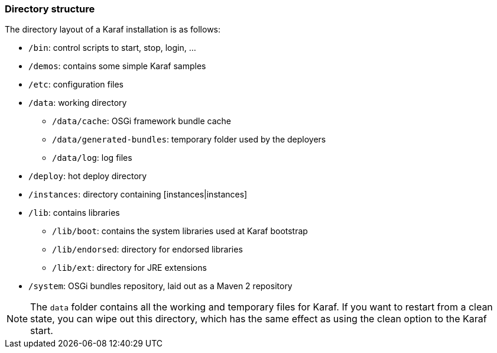 //
// Licensed under the Apache License, Version 2.0 (the "License");
// you may not use this file except in compliance with the License.
// You may obtain a copy of the License at
//
//      http://www.apache.org/licenses/LICENSE-2.0
//
// Unless required by applicable law or agreed to in writing, software
// distributed under the License is distributed on an "AS IS" BASIS,
// WITHOUT WARRANTIES OR CONDITIONS OF ANY KIND, either express or implied.
// See the License for the specific language governing permissions and
// limitations under the License.
//

=== Directory structure

The directory layout of a Karaf installation is as follows:

* `/bin`: control scripts to start, stop, login, ...
* `/demos`: contains some simple Karaf samples
* `/etc`: configuration files
* `/data`: working directory
** `/data/cache`: OSGi framework bundle cache
** `/data/generated-bundles`: temporary folder used by the deployers
** `/data/log`: log files
* `/deploy`: hot deploy directory
* `/instances`: directory containing [instances|instances]
* `/lib`: contains libraries
** `/lib/boot`: contains the system libraries used at Karaf bootstrap
** `/lib/endorsed`: directory for endorsed libraries
** `/lib/ext`: directory for JRE extensions
* `/system`: OSGi bundles repository, laid out as a Maven 2 repository

[NOTE]
====
The `data` folder contains all the working and temporary files for Karaf.
If you want to restart from a clean state, you can wipe out this directory, which has the same effect as
using the clean option to the Karaf start.
====


